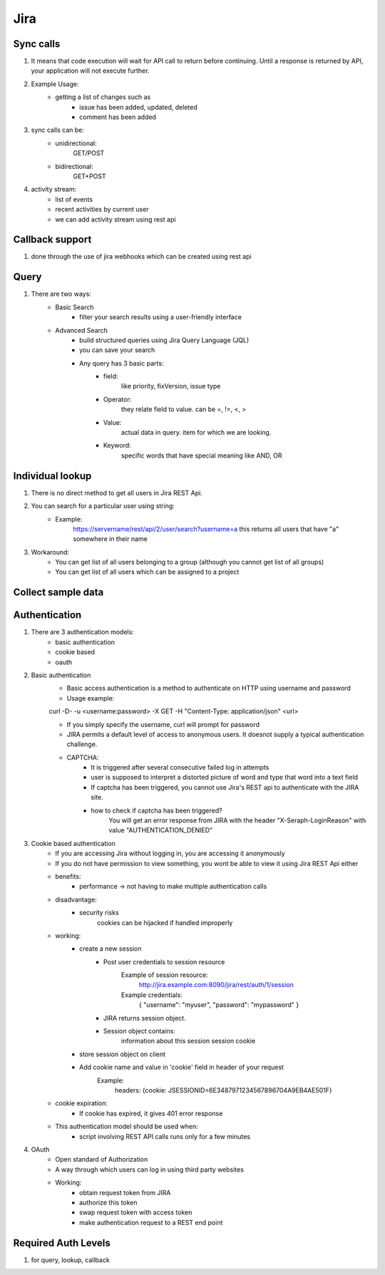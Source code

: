 =========
Jira 
=========

Sync calls
-------------

1. It means that code execution will wait for API call to return before continuing. Until a response is returned by API, your application will not execute further.

2. Example Usage:
	- getting a list of changes such as
		* issue has been added, updated, deleted
		* comment has been added

3. sync calls can be:
	- unidirectional:
		GET/POST
	- bidirectional:
		GET+POST

4. activity stream:
	- list of events
	- recent activities by current user
	- we can add activity stream using rest api

Callback support
-----------------

1. done through the use of jira webhooks which can be created using rest api

Query
-----------

1. There are two ways:
	- Basic Search 
		* filter your search results using a user-friendly interface
	- Advanced Search
		* build structured queries using Jira Query Language (JQL)
		* you can save your search
		* Any query has 3 basic parts:
			+ field:
				like priority, fixVersion, issue type
			+ Operator:
				they relate field to value. 
				can be =, !=, <, >
			+ Value:
				actual data in query.
				item for which we are looking.
			+ Keyword:
				specific words that have special meaning
				like AND, OR

Individual lookup
------------------

1. There is no direct method to get all users in Jira REST Api.

2. You can search for a particular user using string:
	- Example:
		https://servername/rest/api/2/user/search?username=a
		this returns all users that have "a" somewhere in their name

3. Workaround:
	- You can get list of all users belonging to a group (although you cannot get list of all groups)
	- You can get list of all users which can be assigned to a project
	
Collect sample data
-------------------

Authentication
-------------------

1. There are 3 authentication models:
	- basic authentication		
	- cookie based
	- oauth
		

2. Basic authentication
	- Basic access authentication is a method to authenticate on HTTP using username and password
	- Usage example:

	curl -D- -u <username:password> -X GET -H "Content-Type: application/json" <url>

	- If you simply specify the username, curl will prompt for password

	- JIRA permits a default level of access to anonymous users. It doesnot supply a typical authentication challenge.

	- CAPTCHA:
		* It is triggered after several consecutive failed log in attempts 
		* user is supposed to interpret a distorted picture of word and type that word into a text field
		* If captcha has been triggered, you cannot use Jira's REST api to authenticate with the JIRA site.
		* how to check if captcha has been triggered?
			You will get an error response from JIRA with the header "X-Seraph-LoginReason" with value 			"AUTHENTICATION_DENIED"

3. Cookie based authentication
	- If you are accessing Jira without logging in, you are accessing it anonymously
	- If you do not have permission to view something, you wont be able to view it using Jira REST Api either
	- benefits:
		* performance -> not having to make multiple authentication calls
	- disadvantage:
		* security risks
			cookies can be hijacked if handled improperly
	- working:
		* create a new session
			+ Post user credentials to session resource
				Example of session resource:
					http://jira.example.com:8090/jira/rest/auth/1/session
				Example credentials:
					{ "username": "myuser", "password": "mypassword" }
		
		
			+ JIRA returns session object.
			+ Session object contains:
                        	information about this session
                        	session cookie
		* store session object on client
		* Add cookie name and value in 'cookie' field in header of your request
			Example:
				headers: {cookie: JSESSIONID=6E3487971234567896704A9EB4AE501F}

	- cookie expiration:
		* If cookie has expired, it gives 401 error response
		
	- This authentication model should be used when:
		* script involving REST API calls runs only for a few minutes
	
4. OAuth
	- Open standard of Authorization
	- A way through which users can log in using third party websites
	- Working:
		* obtain request token from JIRA
		* authorize this token
		* swap request token with access token
		* make authentication request to a REST end point

Required Auth Levels
---------------------

1. for query, lookup, callback
